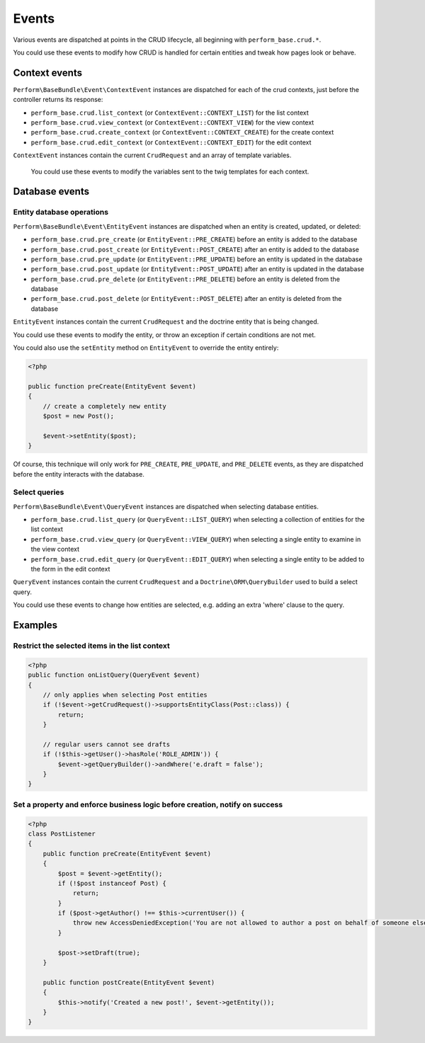 Events
======

Various events are dispatched at points in the CRUD lifecycle, all beginning with ``perform_base.crud.*``.

You could use these events to modify how CRUD is handled for certain entities and tweak how pages look or behave.

Context events
--------------

``Perform\BaseBundle\Event\ContextEvent`` instances are dispatched for each of the crud contexts, just before the controller returns its response:

* ``perform_base.crud.list_context`` (or ``ContextEvent::CONTEXT_LIST``) for the list context
* ``perform_base.crud.view_context`` (or ``ContextEvent::CONTEXT_VIEW``) for the view context
* ``perform_base.crud.create_context`` (or ``ContextEvent::CONTEXT_CREATE``) for the create context
* ``perform_base.crud.edit_context`` (or ``ContextEvent::CONTEXT_EDIT``) for the edit context

``ContextEvent`` instances contain the current ``CrudRequest`` and an array of template variables.

 You could use these events to modify the variables sent to the twig templates for each context.

Database events
---------------

Entity database operations
~~~~~~~~~~~~~~~~~~~~~~~~~~

``Perform\BaseBundle\Event\EntityEvent`` instances are dispatched when an entity is created, updated, or deleted:

* ``perform_base.crud.pre_create`` (or ``EntityEvent::PRE_CREATE``) before an entity is added to the database
* ``perform_base.crud.post_create`` (or ``EntityEvent::POST_CREATE``) after an entity is added to the database
* ``perform_base.crud.pre_update`` (or ``EntityEvent::PRE_UPDATE``) before an entity is updated in the database
* ``perform_base.crud.post_update`` (or ``EntityEvent::POST_UPDATE``) after an entity is updated in the database
* ``perform_base.crud.pre_delete`` (or ``EntityEvent::PRE_DELETE``) before an entity is deleted from the database
* ``perform_base.crud.post_delete`` (or ``EntityEvent::POST_DELETE``) after an entity is deleted from the database

``EntityEvent`` instances contain the current ``CrudRequest`` and the doctrine entity that is being changed.

You could use these events to modify the entity, or throw an exception if certain conditions are not met.

You could also use the ``setEntity`` method on ``EntityEvent`` to override the entity entirely:

.. code-block:: php

    <?php

    public function preCreate(EntityEvent $event)
    {
        // create a completely new entity
        $post = new Post();

        $event->setEntity($post);
    }

Of course, this technique will only work for ``PRE_CREATE``,  ``PRE_UPDATE``, and ``PRE_DELETE`` events, as they are dispatched before the entity interacts with the database.

Select queries
~~~~~~~~~~~~~~

``Perform\BaseBundle\Event\QueryEvent`` instances are dispatched when selecting database entities.

* ``perform_base.crud.list_query`` (or ``QueryEvent::LIST_QUERY``) when selecting a collection of entities for the list context
* ``perform_base.crud.view_query`` (or ``QueryEvent::VIEW_QUERY``) when selecting a single entity to examine in the view context
* ``perform_base.crud.edit_query`` (or ``QueryEvent::EDIT_QUERY``) when selecting a single entity to be added to the form in the edit context

``QueryEvent`` instances contain the current ``CrudRequest`` and a ``Doctrine\ORM\QueryBuilder`` used to build a select query.

You could use these events to change how entities are selected, e.g. adding an extra 'where' clause to the query.

Examples
--------

Restrict the selected items in the list context
~~~~~~~~~~~~~~~~~~~~~~~~~~~~~~~~~~~~~~~~~~~~~~~

.. code-block:: php

    <?php
    public function onListQuery(QueryEvent $event)
    {
        // only applies when selecting Post entities
        if (!$event->getCrudRequest()->supportsEntityClass(Post::class)) {
            return;
        }

        // regular users cannot see drafts
        if (!$this->getUser()->hasRole('ROLE_ADMIN')) {
            $event->getQueryBuilder()->andWhere('e.draft = false');
        }
    }


Set a property and enforce business logic before creation, notify on success
~~~~~~~~~~~~~~~~~~~~~~~~~~~~~~~~~~~~~~~~~~~~~~~~~~~~~~~~~~~~~~~~~~~~~~~~~~~~

.. code-block:: php

    <?php
    class PostListener
    {
        public function preCreate(EntityEvent $event)
        {
            $post = $event->getEntity();
            if (!$post instanceof Post) {
                return;
            }
            if ($post->getAuthor() !== $this->currentUser()) {
                throw new AccessDeniedException('You are not allowed to author a post on behalf of someone else.');
            }

            $post->setDraft(true);
        }

        public function postCreate(EntityEvent $event)
        {
            $this->notify('Created a new post!', $event->getEntity());
        }
    }
